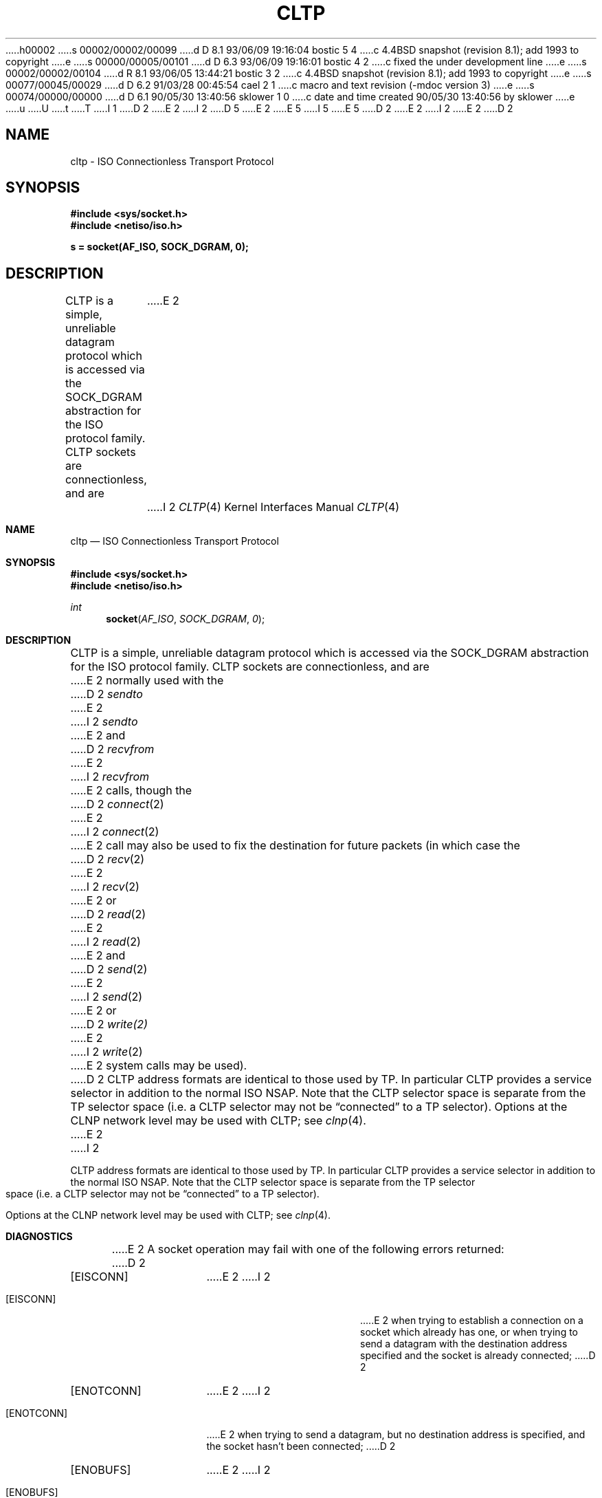 h00002
s 00002/00002/00099
d D 8.1 93/06/09 19:16:04 bostic 5 4
c 4.4BSD snapshot (revision 8.1); add 1993 to copyright
e
s 00000/00005/00101
d D 6.3 93/06/09 19:16:01 bostic 4 2
c fixed the under development line
e
s 00002/00002/00104
d R 8.1 93/06/05 13:44:21 bostic 3 2
c 4.4BSD snapshot (revision 8.1); add 1993 to copyright
e
s 00077/00045/00029
d D 6.2 91/03/28 00:45:54 cael 2 1
c macro and text revision (-mdoc version 3)
e
s 00074/00000/00000
d D 6.1 90/05/30 13:40:56 sklower 1 0
c date and time created 90/05/30 13:40:56 by sklower
e
u
U
t
T
I 1
D 2
.\" Copyright (c) 1990 The Regents of the University of California.
E 2
I 2
D 5
.\" Copyright (c) 1990, 1991 The Regents of the University of California.
E 2
.\" All rights reserved.
E 5
I 5
.\" Copyright (c) 1990, 1991, 1993
.\"	The Regents of the University of California.  All rights reserved.
E 5
.\"
.\" %sccs.include.redist.man%
.\"
D 2
.\"	%W% (Berkeley) %G%
E 2
I 2
.\"     %W% (Berkeley) %G%
E 2
.\"
D 2
.TH CLTP 4 "%Q%"
.UC 5
.SH NAME
cltp \- ISO Connectionless Transport Protocol
.SH SYNOPSIS
.B #include <sys/socket.h>
.br
.B #include <netiso/iso.h>
.PP
.B s = socket(AF_ISO, SOCK_DGRAM, 0);
.SH DESCRIPTION
CLTP is a simple, unreliable datagram protocol which is accessed
via the SOCK_DGRAM abstraction for the ISO
protocol family.  CLTP sockets are connectionless, and are
E 2
I 2
.Dd %Q%
.Dt CLTP 4
.Os
.Sh NAME
.Nm cltp
.Nd
.Tn ISO
Connectionless Transport Protocol
.Sh SYNOPSIS
.Fd #include <sys/socket.h>
.Fd #include <netiso/iso.h>
.Ft int
.Fn socket AF_ISO SOCK_DGRAM 0
.Sh DESCRIPTION
.Tn CLTP
is a simple, unreliable datagram protocol which is accessed
via the
.Dv SOCK_DGRAM
abstraction for the
.Tn ISO
protocol family.
.Tn CLTP
sockets are connectionless, and are
E 2
normally used with the
D 2
.I sendto 
E 2
I 2
.Xr sendto
E 2
and
D 2
.IR recvfrom 
E 2
I 2
.Xr recvfrom
E 2
calls, though the
D 2
.IR connect (2)
E 2
I 2
.Xr connect 2
E 2
call may also be used to fix the destination for future
packets (in which case the 
D 2
.IR recv (2)
E 2
I 2
.Xr recv 2
E 2
or
D 2
.IR read (2)
E 2
I 2
.Xr read 2
E 2
and 
D 2
.IR send (2)
E 2
I 2
.Xr send 2
E 2
or
D 2
.IR write(2)
E 2
I 2
.Xr write 2
E 2
system calls may be used).
D 2
.PP
CLTP address formats are identical to those used by TP.
In particular CLTP provides a service selector in addition
to the normal ISO NSAP.  Note that the CLTP selector
space is separate from the TP selector space (i.e. a CLTP selector
may not be \*(lqconnected\*(rq to a TP selector).
.PP
Options at the CLNP network level may be used with CLTP; see
.IR clnp (4).
.SH DIAGNOSTICS
E 2
I 2
.Pp
.Tn CLTP
address formats are identical to those used by TP.
In particular
.Tn CLTP
provides a service selector in addition
to the normal
.Tn ISO NSAP .
Note that the
.Tn CLTP
selector
space is separate from the TP selector space (i.e. a
.Tn CLTP
selector
may not be
.Dq connected
to a TP selector).
.Pp
Options at the
.Tn CLNP
network level may be used with
.Tn CLTP ;
see
.Xr clnp 4 .
.Sh DIAGNOSTICS
E 2
A socket operation may fail with one of the following errors returned:
D 2
.TP 15
[EISCONN]
E 2
I 2
.Bl -tag -width [EADDRNOTAVAIL]
.It Bq Er EISCONN
E 2
when trying to establish a connection on a socket which
already has one, or when trying to send a datagram with the destination
address specified and the socket is already connected;
D 2
.TP 15
[ENOTCONN]
E 2
I 2
.It Bq Er ENOTCONN
E 2
when trying to send a datagram, but
no destination address is specified, and the socket hasn't been
connected;
D 2
.TP 15
[ENOBUFS]
E 2
I 2
.It Bq Er ENOBUFS
E 2
when the system runs out of memory for
an internal data structure;
D 2
.TP 15
[EADDRINUSE]
E 2
I 2
.It Bq Er EADDRINUSE
E 2
when an attempt
is made to create a socket with a selector which has already been
allocated;
D 2
.TP 15
[EADDRNOTAVAIL]
E 2
I 2
.It Bq Er EADDRNOTAVAIL
E 2
when an attempt is made to create a 
socket with a network address for which no network interface
exists.
D 2
.SH SEE ALSO
getsockopt(2), recv(2), send(2), socket(2), intro(4), iso(4), clnp(4)
E 2
I 2
.El
.Sh SEE ALSO
.Xr getsockopt 2 ,
.Xr recv 2 ,
.Xr send 2 ,
.Xr socket 2 ,
.Xr intro 4 ,
.Xr iso 4 ,
.Xr clnp 4
D 4
.Sh HISTORY
The
.Nm
protocol implementation
.Ud
E 4
E 2
E 1
